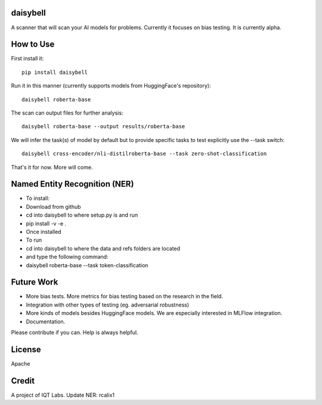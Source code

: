 daisybell
~~~~~~~~~~

A scanner that will scan your AI models for problems. Currently it focuses on bias testing. It is currently alpha.


How to Use
~~~~~~~~~~

First install it:

::

    pip install daisybell


Run it in this manner (currently supports models from HuggingFace's repository):

::

    daisybell roberta-base


The scan can output files for further analysis:

::

    daisybell roberta-base --output results/roberta-base

We will infer the task(s) of model by default but to provide specific tasks to test explicitly use the --task switch:

::

    daisybell cross-encoder/nli-distilroberta-base --task zero-shot-classification

That's it for now. More will come.




Named Entity Recognition (NER)
~~~~~~~~~~~~

* To install:
* Download from github
* cd into daisybell to where setup.py is and run
* pip install -v -e .

* Once installed
* To run
* cd into daisybell to where the data and refs folders are located
* and type the following command:
* daisybell roberta-base --task token-classification


Future Work
~~~~~~~~~~~~

* More bias tests. More metrics for bias testing based on the research in the field.
* Integration with other types of testing (eg. adversarial robustness)
* More kinds of models besides HuggingFace models. We are especially interested in MLFlow integration.
* Documentation.

Please contribute if you can. Help is always helpful.

License
~~~~~~~

Apache

Credit
~~~~~~

A project of IQT Labs.
Update NER: rcalix1

